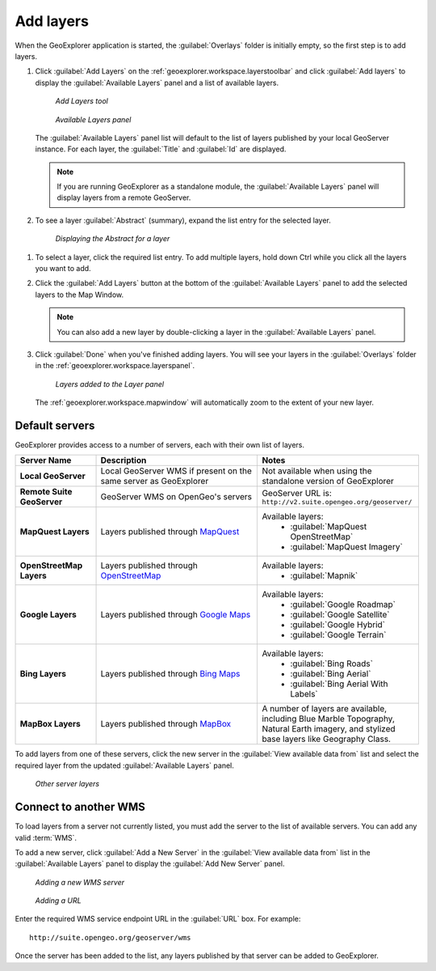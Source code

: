 .. _geoexplorer.using.add:


Add layers
==========


When the GeoExplorer application is started, the :guilabel:`Overlays` folder is initially empty, so the first step is to add layers.

.. |addlayer| image:: ../images/button_addlayer.png 
              :align: bottom

#. Click :guilabel:`Add Layers` |addlayer| on the :ref:`geoexplorer.workspace.layerstoolbar` and click :guilabel:`Add layers` to display the :guilabel:`Available Layers` panel and a list of available layers.

   .. figure:: images/addlayerstemp.png

      *Add Layers tool*

   .. figure:: images/panel_availablelayers.png

      *Available Layers panel*

   The :guilabel:`Available Layers` panel list will default to the list of layers published by your local GeoServer instance. For each layer, the :guilabel:`Title` and :guilabel:`Id` are displayed.

   .. note:: If you are running GeoExplorer as a standalone module, the :guilabel:`Available Layers` panel will display layers from a remote GeoServer. 

#. To see a layer :guilabel:`Abstract` (summary), expand the list entry for the selected layer.

   .. figure:: images/add_abstract.png

      *Displaying the Abstract for a layer*

.. Hiding this note temporarily .. note:: You can upload your own data directly through this panel. See the :ref:`geoexplorer.using.upload` section to learn more.

#. To select a layer, click the required list entry. To add multiple layers, hold down Ctrl while you click all the layers you want to add.

#. Click the :guilabel:`Add Layers` button at the bottom of the :guilabel:`Available Layers` panel to add the selected layers to the Map Window.

   .. note:: You can also add a new layer by double-clicking a layer in the :guilabel:`Available Layers` panel.

#. Click :guilabel:`Done` when you've finished adding layers. You will see your layers in the :guilabel:`Overlays` folder in the :ref:`geoexplorer.workspace.layerspanel`.

   .. figure:: images/add_layersadded.png

      *Layers added to the Layer panel*

   The :ref:`geoexplorer.workspace.mapwindow` will automatically zoom to the extent of your new layer. 

Default servers
---------------

GeoExplorer provides access to a number of servers, each with their own list of layers.

.. list-table::
       :header-rows: 1
       :widths: 20 40 40 

       * - Server Name
         - Description
         - Notes
       * - **Local GeoServer**
         - Local GeoServer WMS if present on the same server as GeoExplorer
         - Not available when using the standalone version of GeoExplorer
       * - **Remote Suite GeoServer**
         - GeoServer WMS on OpenGeo's servers
         - GeoServer URL is: ``http://v2.suite.opengeo.org/geoserver/``
       * - **MapQuest Layers**
         - Layers published through `MapQuest <http://www.mapquest.com>`_
         - Available layers: 
             * :guilabel:`MapQuest OpenStreetMap`
             * :guilabel:`MapQuest Imagery`
       * - **OpenStreetMap Layers**
         - Layers published through `OpenStreetMap <http://www.openstreetmap.org>`_
         - Available layers: 
             * :guilabel:`Mapnik`
       * - **Google Layers**
         - Layers published through `Google Maps <http://maps.google.com>`_
         - Available layers: 
             * :guilabel:`Google Roadmap`
             * :guilabel:`Google Satellite`
             * :guilabel:`Google Hybrid`
             * :guilabel:`Google Terrain`
       * - **Bing Layers**
         - Layers published through `Bing Maps <http://www.bing.com/maps>`_
         - Available layers: 
             * :guilabel:`Bing Roads`
             * :guilabel:`Bing Aerial`
             * :guilabel:`Bing Aerial With Labels`
       * - **MapBox Layers**
         - Layers published through `MapBox <http://mapbox.com>`_
         - A number of layers are available, including Blue Marble Topography, Natural Earth imagery, and stylized base layers like Geography Class.


To add layers from one of these servers, click the new server in the :guilabel:`View available data from` list and select the required layer from the updated :guilabel:`Available Layers` panel.

.. figure:: images/add_availableserverlayers.png

   *Other server layers*


Connect to another WMS
----------------------

To load layers from a server not currently listed, you must add the server to the list of available servers. You can add any valid :term:`WMS`.

To add a new server, click :guilabel:`Add a New Server` in the :guilabel:`View available data from` list in the :guilabel:`Available Layers` panel to display the :guilabel:`Add New Server` panel. 

.. figure:: images/add_newserver.png

   *Adding a new WMS server*

.. figure:: images/add_url.png

   *Adding a URL*   

Enter the required WMS service endpoint URL in the :guilabel:`URL` box. For example:: 

  http://suite.opengeo.org/geoserver/wms


Once the server has been added to the list, any layers published by that server can be added to GeoExplorer.
